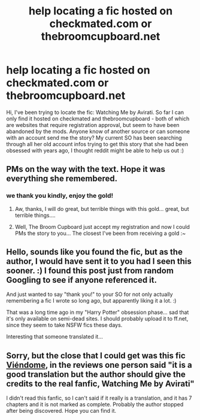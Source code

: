 #+TITLE: help locating a fic hosted on checkmated.com or thebroomcupboard.net

* help locating a fic hosted on checkmated.com or thebroomcupboard.net
:PROPERTIES:
:Author: getsome111
:Score: 8
:DateUnix: 1386562419.0
:DateShort: 2013-Dec-09
:END:
Hi, I've been trying to locate the fic: Watching Me by Avirati. So far I can only find it hosted on checkmated and thebroomcupboard - both of which are websites that require registration approval, but seem to have been abandoned by the mods. Anyone know of another source or can someone with an account send me the story? My current SO has been searching through all her old account infos trying to get this story that she had been obsessed with years ago, I thought reddit might be able to help us out :)


** PMs on the way with the text. Hope it was everything she remembered.
:PROPERTIES:
:Author: Deygn
:Score: 2
:DateUnix: 1386612884.0
:DateShort: 2013-Dec-09
:END:

*** we thank you kindly, enjoy the gold!
:PROPERTIES:
:Author: getsome111
:Score: 1
:DateUnix: 1386616904.0
:DateShort: 2013-Dec-09
:END:

**** Aw, thanks, I will do great, but terrible things with this gold... great, but terrible things....
:PROPERTIES:
:Author: Deygn
:Score: 2
:DateUnix: 1386658295.0
:DateShort: 2013-Dec-10
:END:


**** Well, The Broom Cupboard just accept my registration and now I could PMs the story to you... The closest I've been from receiving a gold :~
:PROPERTIES:
:Author: LokiSparda
:Score: 1
:DateUnix: 1386620183.0
:DateShort: 2013-Dec-09
:END:


** Hello, sounds like you found the fic, but as the author, I would have sent it to you had I seen this sooner. :) I found this post just from random Googling to see if anyone referenced it.

And just wanted to say "thank you!" to your SO for not only actually remembering a fic I wrote so long ago, but apparently liking it a lot. :)

That was a long time ago in my "Harry Potter" obsession phase... sad that it's only available on semi-dead sites. I should probably upload it to ff.net, since they seem to take NSFW fics these days.

Interesting that someone translated it...
:PROPERTIES:
:Author: avirati
:Score: 2
:DateUnix: 1397319674.0
:DateShort: 2014-Apr-12
:END:


** Sorry, but the close that I could get was this fic [[https://www.fanfiction.net/s/3150143/1/Vi%C3%A9ndome][Viéndome]], in the reviews one person said "it is a good translation but the author should give the credits to the real fanfic, Watching Me by Avirati"

I didn't read this fanfic, so I can't said if it really is a translation, and it has 7 chapters and it is not marked as complete. Probably the author stopped after being discovered. Hope you can find it.
:PROPERTIES:
:Author: LokiSparda
:Score: 1
:DateUnix: 1386612705.0
:DateShort: 2013-Dec-09
:END:
